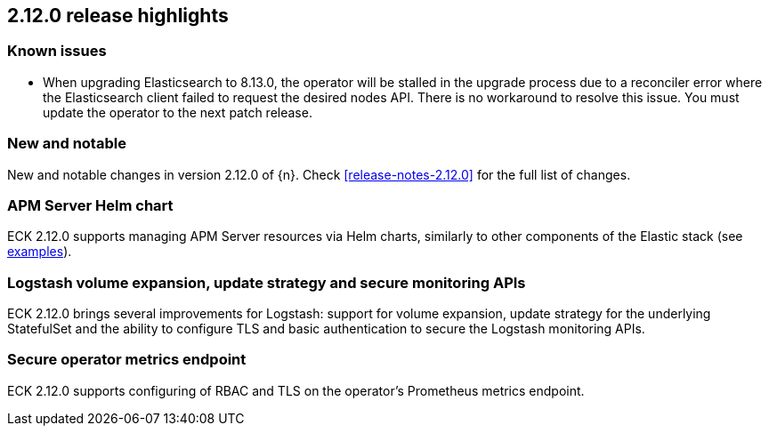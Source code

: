 [[release-highlights-2.12.0]]
== 2.12.0 release highlights

[float]
[id="{p}-190-known-issues"]
=== Known issues

- When upgrading Elasticsearch to 8.13.0, the operator will be stalled in the upgrade process due to a reconciler error where the Elasticsearch client failed
to request the desired nodes API. There is no workaround to resolve this issue. You must update the operator to the next patch release.

[float]
[id="{p}-2120-new-and-notable"]
=== New and notable

New and notable changes in version 2.12.0 of {n}. Check <<release-notes-2.12.0>> for the full list of changes.

[float]
[id="{p}-2120-apm-server-helm-chart"]
=== APM Server Helm chart

ECK 2.12.0 supports managing APM Server resources via Helm charts, similarly to other components of the Elastic stack
(see https://github.com/elastic/cloud-on-k8s/tree/main/deploy/eck-stack/charts/eck-apm-server/examples[examples]).

[float]
[id="{p}-2120-logstash-improvements"]
=== Logstash volume expansion, update strategy and secure monitoring APIs

ECK 2.12.0 brings several improvements for Logstash: support for volume expansion, update strategy for the underlying StatefulSet
and the ability to configure TLS and basic authentication to secure the Logstash monitoring APIs.

[float]
[id="{p}-2120-eck-metrics-endpoint"]
=== Secure operator metrics endpoint

ECK 2.12.0 supports configuring of RBAC and TLS on the operator's Prometheus metrics endpoint.

